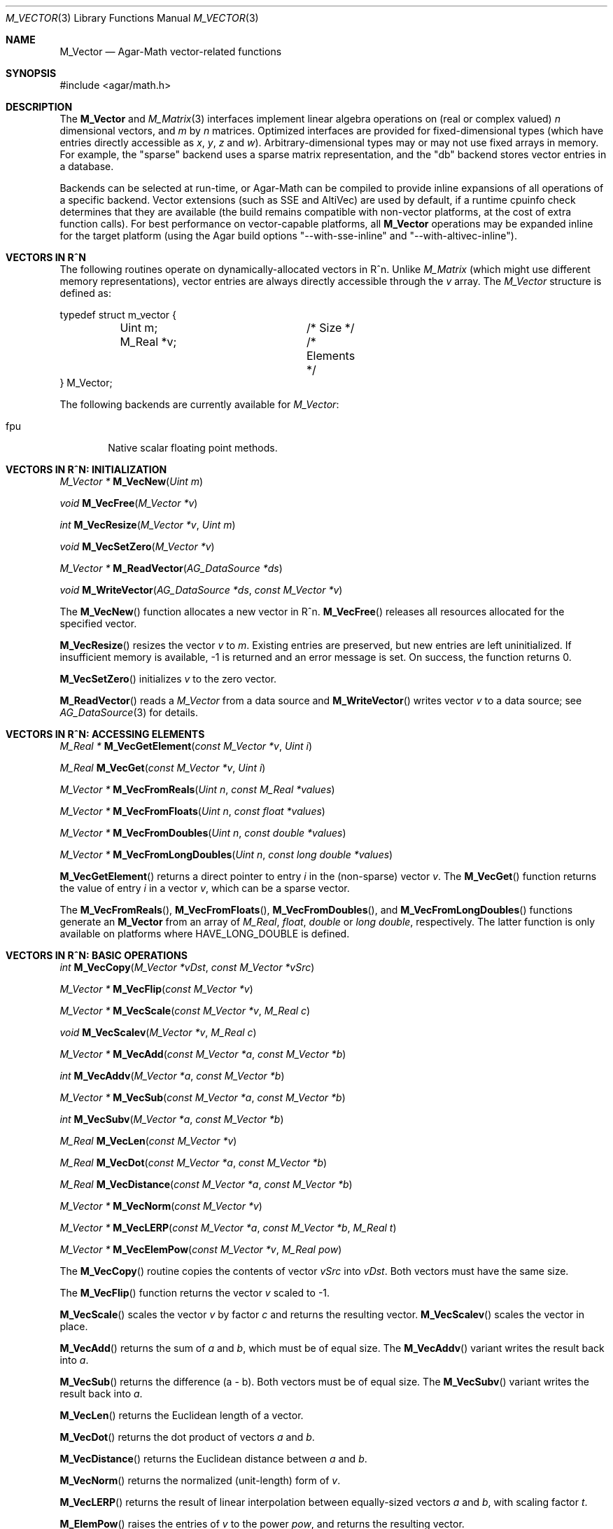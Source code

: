 .\"
.\" Copyright (c) 2009-2013 Hypertriton, Inc. <http://hypertriton.com/>
.\"
.\" Redistribution and use in source and binary forms, with or without
.\" modification, are permitted provided that the following conditions
.\" are met:
.\" 1. Redistributions of source code must retain the above copyright
.\"    notice, this list of conditions and the following disclaimer.
.\" 2. Redistributions in binary form must reproduce the above copyright
.\"    notice, this list of conditions and the following disclaimer in the
.\"    documentation and/or other materials provided with the distribution.
.\" 
.\" THIS SOFTWARE IS PROVIDED BY THE AUTHOR ``AS IS'' AND ANY EXPRESS OR
.\" IMPLIED WARRANTIES, INCLUDING, BUT NOT LIMITED TO, THE IMPLIED
.\" WARRANTIES OF MERCHANTABILITY AND FITNESS FOR A PARTICULAR PURPOSE
.\" ARE DISCLAIMED. IN NO EVENT SHALL THE AUTHOR BE LIABLE FOR ANY DIRECT,
.\" INDIRECT, INCIDENTAL, SPECIAL, EXEMPLARY, OR CONSEQUENTIAL DAMAGES
.\" (INCLUDING BUT NOT LIMITED TO, PROCUREMENT OF SUBSTITUTE GOODS OR
.\" SERVICES; LOSS OF USE, DATA, OR PROFITS; OR BUSINESS INTERRUPTION)
.\" HOWEVER CAUSED AND ON ANY THEORY OF LIABILITY, WHETHER IN CONTRACT,
.\" STRICT LIABILITY, OR TORT (INCLUDING NEGLIGENCE OR OTHERWISE) ARISING
.\" IN ANY WAY OUT OF THE USE OF THIS SOFTWARE EVEN IF ADVISED OF THE
.\" POSSIBILITY OF SUCH DAMAGE.
.\"
.Dd July 20, 2009
.Dt M_VECTOR 3
.Os
.ds vT Agar-Math API Reference
.ds oS Agar 1.5.0
.Sh NAME
.Nm M_Vector
.Nd Agar-Math vector-related functions
.Sh SYNOPSIS
.Bd -literal
#include <agar/math.h>
.Ed
.Sh DESCRIPTION
.\" BEGIN DUP in M_Vector(3)
The
.Nm
and
.Xr M_Matrix 3
interfaces implement linear algebra operations on (real or complex valued)
.Va n
dimensional vectors, and
.Va m
by
.Va n
matrices.
Optimized interfaces are provided for fixed-dimensional types (which have
entries directly accessible as
.Va x ,
.Va y ,
.Va z
and
.Va w ) .
Arbitrary-dimensional types may or may not use fixed arrays in memory.
For example, the "sparse" backend uses a sparse matrix representation,
and the "db" backend stores vector entries in a database.
.Pp
Backends can be selected at run-time, or Agar-Math can be compiled to
provide inline expansions of all operations of a specific backend.
Vector extensions (such as SSE and AltiVec) are used by default, if
a runtime cpuinfo check determines that they are available (the build
remains compatible with non-vector platforms, at the cost of extra
function calls).
For best performance on vector-capable platforms, all
.Nm
operations may be expanded inline for the target platform (using the
Agar build options "--with-sse-inline" and "--with-altivec-inline").
.\" END DUP
.Sh VECTORS IN R^N
The following routines operate on dynamically-allocated vectors in R^n.
Unlike
.Ft M_Matrix
(which might use different memory representations), vector entries are always
directly accessible through the
.Va v
array.
The
.Ft M_Vector
structure is defined as:
.Bd -literal
typedef struct m_vector {
	Uint m;			/* Size */
	M_Real *v;		/* Elements */
} M_Vector;
.Ed
.Pp
The following backends are currently available for
.Ft M_Vector :
.Pp
.Bl -tag -width "fpu " -compact
.It fpu
Native scalar floating point methods.
.El
.Sh VECTORS IN R^N: INITIALIZATION
.nr nS 1
.Ft "M_Vector *"
.Fn M_VecNew "Uint m"
.Pp
.Ft "void"
.Fn M_VecFree "M_Vector *v"
.Pp
.Ft int
.Fn M_VecResize "M_Vector *v" "Uint m"
.Pp
.Ft void
.Fn M_VecSetZero "M_Vector *v"
.Pp
.Ft "M_Vector *"
.Fn M_ReadVector "AG_DataSource *ds"
.Pp
.Ft void
.Fn M_WriteVector "AG_DataSource *ds" "const M_Vector *v"
.Pp
.nr nS 0
The
.Fn M_VecNew
function allocates a new vector in R^n.
.Fn M_VecFree
releases all resources allocated for the specified vector.
.Pp
.Fn M_VecResize
resizes the vector
.Fa v
to
.Fa m .
Existing entries are preserved, but new entries are left uninitialized.
If insufficient memory is available, -1 is returned and an error message
is set.
On success, the function returns 0.
.Pp
.Fn M_VecSetZero
initializes
.Fa v
to the zero vector.
.Pp
.Fn M_ReadVector
reads a
.Ft M_Vector
from a data source and
.Fn M_WriteVector
writes vector
.Fa v
to a data source; see
.Xr AG_DataSource 3
for details.
.Sh VECTORS IN R^N: ACCESSING ELEMENTS
.nr nS 1
.Ft "M_Real *"
.Fn M_VecGetElement "const M_Vector *v" "Uint i"
.Pp
.Ft "M_Real"
.Fn M_VecGet "const M_Vector *v" "Uint i"
.Pp
.Ft "M_Vector *"
.Fn M_VecFromReals "Uint n" "const M_Real *values"
.Pp
.Ft "M_Vector *"
.Fn M_VecFromFloats "Uint n" "const float *values"
.Pp
.Ft "M_Vector *"
.Fn M_VecFromDoubles "Uint n" "const double *values"
.Pp
.Ft "M_Vector *"
.Fn M_VecFromLongDoubles "Uint n" "const long double *values"
.Pp
.nr nS 0
.Fn M_VecGetElement
returns a direct pointer to entry
.Fa i
in the (non-sparse) vector
.Fa v .
The
.Fn M_VecGet
function returns the value of entry
.Fa i
in a vector
.Fa v ,
which can be a sparse vector.
.Pp
The
.Fn M_VecFromReals ,
.Fn M_VecFromFloats ,
.Fn M_VecFromDoubles ,
and
.Fn M_VecFromLongDoubles 
functions generate an
.Nm
from an array of
.Ft M_Real ,
.Ft float ,
.Ft double
or
.Ft "long double" ,
respectively.
The latter function is only available on platforms where
.Dv HAVE_LONG_DOUBLE
is defined.
.Sh VECTORS IN R^N: BASIC OPERATIONS
.nr nS 1
.Ft int
.Fn M_VecCopy "M_Vector *vDst" "const M_Vector *vSrc"
.Pp
.Ft "M_Vector *"
.Fn M_VecFlip "const M_Vector *v"
.Pp
.Ft "M_Vector *"
.Fn M_VecScale "const M_Vector *v" "M_Real c"
.Pp
.Ft "void"
.Fn M_VecScalev "M_Vector *v" "M_Real c"
.Pp
.Ft "M_Vector *"
.Fn M_VecAdd "const M_Vector *a" "const M_Vector *b"
.Pp
.Ft int
.Fn M_VecAddv "M_Vector *a" "const M_Vector *b"
.Pp
.Ft "M_Vector *"
.Fn M_VecSub "const M_Vector *a" "const M_Vector *b"
.Pp
.Ft int
.Fn M_VecSubv "M_Vector *a" "const M_Vector *b"
.Pp
.Ft M_Real
.Fn M_VecLen "const M_Vector *v"
.Pp
.Ft M_Real
.Fn M_VecDot "const M_Vector *a" "const M_Vector *b"
.Pp
.Ft M_Real
.Fn M_VecDistance "const M_Vector *a" "const M_Vector *b"
.Pp
.Ft "M_Vector *"
.Fn M_VecNorm "const M_Vector *v"
.Pp
.Ft "M_Vector *"
.Fn M_VecLERP "const M_Vector *a" "const M_Vector *b" "M_Real t"
.Pp
.Ft "M_Vector *"
.Fn M_VecElemPow "const M_Vector *v" "M_Real pow"
.Pp
.nr nS 0
The
.Fn M_VecCopy
routine copies the contents of vector
.Fa vSrc
into
.Fa vDst .
Both vectors must have the same size.
.Pp
The
.Fn M_VecFlip
function returns the vector
.Fa v
scaled to -1.
.Pp
.Fn M_VecScale
scales the vector
.Fa v
by factor
.Fa c
and returns the resulting vector.
.Fn M_VecScalev
scales the vector in place.
.Pp
.Fn M_VecAdd
returns the sum of
.Fa a
and
.Fa b ,
which must be of equal size.
The
.Fn M_VecAddv
variant writes the result back into
.Fa a .
.Pp
.Fn M_VecSub
returns the difference (a - b).
Both vectors must be of equal size.
The
.Fn M_VecSubv
variant writes the result back into
.Fa a .
.Pp
.Fn M_VecLen
returns the Euclidean length of a vector.
.Pp
.Fn M_VecDot
returns the dot product of vectors
.Fa a
and
.Fa b .
.Pp
.Fn M_VecDistance
returns the Euclidean distance between
.Fa a
and
.Fa b .
.Pp
.Fn M_VecNorm
returns the normalized (unit-length) form of
.Fa v .
.Pp
.Fn M_VecLERP
returns the result of linear interpolation between equally-sized vectors
.Fa a
and
.Fa b ,
with scaling factor
.Fa t .
.Pp
.Fn M_ElemPow
raises the entries of
.Fa v
to the power
.Fa pow ,
and returns the resulting vector.
.\" MANLINK(M_Vector2)
.Sh VECTORS IN R^2
The following routines operate on vectors in R^2, which are always
represented by the structure:
.Bd -literal
typedef struct m_vector2 {
	M_Real x, y;
} M_Vector2;
.Ed
.Pp
The following backends are currently available for
.Ft M_Vector2 :
.Pp
.Bl -tag -width "fpu " -compact
.It fpu
Native scalar floating point methods.
.El
.Sh VECTORS IN R^2: INITIALIZATION
.nr nS 1
.Ft M_Vector2
.Fn M_VecI2 "void"
.Pp
.Ft M_Vector2
.Fn M_VecJ2 "void"
.Pp
.Ft M_Vector2
.Fn M_VecZero2 "void"
.Pp
.Ft M_Vector2
.Fn M_VecGet2 "M_Real x" "M_Real y"
.Pp
.Ft M_Vector2
.Fn M_VECTOR2 "M_Real x" "M_Real y"
.Pp
.Ft void
.Fn M_VecSet2 "M_Vector2 *v" "M_Real x" "M_Real y"
.Pp
.Ft void
.Fn M_VecCopy2 "M_Vector2 *vDst" "const M_Vector2 *vSrc"
.Pp
.Ft M_Vector2
.Fn M_VecFromProj2 "M_Vector3 p"
.Pp
.Ft M_Vector3
.Fn M_VecToProj2 "M_Vector2 v" "M_Real z"
.Pp
.Ft M_Vector2
.Fn M_ReadVector2 "AG_DataSource *ds"
.Pp
.Ft void
.Fn M_WriteVector2 "AG_DataSource *ds" "const M_Vector2 *v"
.Pp
.nr nS 0
The
.Fn M_VecI2
and
.Fn M_VecJ2
routines return the basis vectors [1;0] and [0;1], respectively.
.Fn M_VecZero2
returns the zero vector [0;0].
.Fn M_VecGet2
returns the vector [x,y].
The
.Fn M_VECTOR2
macro expands to a static initializer for the vector [x,y].
.Pp
.Fn M_VecSet2
writes the values [x,y] into vector
.Fa v
(note that entries are also directly accessible via the
.Ft M_Vector2
structure).
.Pp
.Fn M_VecFromProj2
returns an Euclidean vector corresponding to
.Fa p
in projective space.
If
.Fa p
is at infinity, a fatal divide-by-zero condition is raised.
.Fn M_VecToProj2
returns the vector in projective space corresponding to
.Fa v
in Euclidean space (if w=1), or
.Fa v
at infinity (if w=0).
.Pp
.Fn M_ReadVector2
reads a
.Ft M_Vector2
from a data source and
.Fn M_WriteVector2
writes vector
.Fa v
to a data source; see
.Xr AG_DataSource 3
for details.
.Sh VECTORS IN R^2: BASIC OPERATIONS
.nr nS 1
.Ft int
.Fn M_VecCopy2 "M_Vector2 *vDst" "const M_Vector2 *vSrc"
.Pp
.Ft M_Vector2
.Fn M_VecFlip2 "M_Vector2 v"
.Pp
.Ft M_Real
.Fn M_VecLen2 "M_Vector2 v"
.Pp
.Ft M_Real
.Fn M_VecLen2p "const M_Vector2 *v"
.Pp
.Ft M_Real
.Fn M_VecDot2 "M_Vector2 a" "M_Vector2 b"
.Pp
.Ft M_Real
.Fn M_VecDot2p "const M_Vector2 *a" "const M_Vector2 *b"
.Pp
.Ft M_Real
.Fn M_VecPerpDot2 "M_Vector2 a" "M_Vector2 b"
.Pp
.Ft M_Real
.Fn M_VecPerpDot2p "const M_Vector2 *a" "const M_Vector2 *b"
.Pp
.Ft M_Real
.Fn M_VecDistance2 "M_Vector2 a" "M_Vector2 b"
.Pp
.Ft M_Real
.Fn M_VecDistance2p "const M_Vector2 *a" "const M_Vector2 *b"
.Pp
.Ft M_Vector2
.Fn M_VecNorm2 "M_Vector2 v"
.Pp
.Ft M_Vector2
.Fn M_VecNorm2p "const M_Vector2 *v"
.Pp
.Ft void
.Fn M_VecNorm2v "M_Vector2 *v"
.Pp
.Ft M_Vector2
.Fn M_VecScale2 "M_Vector2 v" "M_Real c"
.Pp
.Ft M_Vector2
.Fn M_VecScale2p "const M_Vector2 *v" "M_Real c"
.Pp
.Ft void
.Fn M_VecScale2v "M_Vector2 *v" "M_Real c"
.Pp
.Ft M_Vector2
.Fn M_VecAdd2 "M_Vector2 a" "M_Vector2 b"
.Pp
.Ft M_Vector2
.Fn M_VecAdd2p "const M_Vector2 *a" "const M_Vector2 *b"
.Pp
.Ft void
.Fn M_VecAdd2v "M_Vector2 *a" "const M_Vector2 *b"
.Pp
.Ft M_Vector2
.Fn M_VecSum2 "const M_Vector2 *vs" "Uint count"
.Pp
.Ft M_Vector2
.Fn M_VecSub2 "M_Vector2 a" "M_Vector2 b"
.Pp
.Ft M_Vector2
.Fn M_VecSub2p "const M_Vector2 *a" "const M_Vector2 *b"
.Pp
.Ft void
.Fn M_VecSub2v "M_Vector2 *a" "const M_Vector2 *b"
.Pp
.Ft M_Vector2
.Fn M_VecAvg2 "M_Vector2 a" "M_Vector2 b"
.Pp
.Ft M_Vector2
.Fn M_VecAvg2p "const M_Vector2 *a" "const M_Vector2 *b"
.Pp
.Ft M_Vector2
.Fn M_VecLERP2 "M_Vector2 a" "M_Vector2 b" "M_Real t"
.Pp
.Ft M_Vector2
.Fn M_VecLERP2p "M_Vector2 *a" "M_Vector2 *b" "M_Real t"
.Pp
.Ft M_Vector2
.Fn M_VecElemPow2 "M_Vector2 *v" "M_Real pow"
.Pp
.Ft M_Real
.Fn M_VecVecAngle2 "M_Vector2 a" "M_Vector2 b"
.Pp
.nr nS 0
The
.Fn M_VecCopy2
function copies the contents of vector
.Fa vSrc
into
.Fa vDst .
.Pp
The function
.Fn M_VecFlip2
returns the vector scaled to -1.
.Pp
.Fn M_VecLen2
and
.Fn M_VecLen2p
return the real length of vector
.Fa v ,
that is Sqrt(x^2 + y^2).
.Pp
.Fn M_VecDot2
and
.Fn M_VecDot2p
return the dot product of vectors
.Fa a
and
.Fa b ,
that is (a.x*b.x + a.y*b.y).
.Pp
.Fn M_VecPerpDot2
and
.Fn M_VecPerpDot2p
compute the "perp dot product" of
.Fa a
and
.Fa b ,
which is (a.x*b.y - a.y*b.x).
.Pp
.Fn M_VecDistance2
and
.Fn M_VecDistance2p
return the real distance between vectors
.Fa a
and
.Fa b ,
that is the length of the difference vector (a - b).
.Pp
.Fn M_VecNorm2
and
.Fn M_VecNorm2p
return the normalized (unit-length) form of
.Fa v .
The
.Fn M_VecNorm2v
variant normalizes the vector in-place.
.Pp
.Fn M_VecScale2
and
.Fn M_VecScale2p
multiplies vector
.Fa v
by scalar
.Fa c
and returns the result.
The
.Fn M_VecScale2v
variant scales the vector in-place.
.Pp
.Fn M_VecAdd2
and
.Fn M_VecAdd2p
return the sum of vectors
.Fa a
and
.Fa b .
The
.Fn M_VecAdd2v
variant returns the result back into
.Fa a .
The
.Fn M_VecSum2
function returns the vector sum of the
.Fa count
vectors in the
.Fa vs
array.
.Pp
.Fn M_VecSub2
and
.Fn M_VecSub2p
return the difference of vectors (a-b).
The
.Fn M_VecSub2v
variant returns the result back into
.Fa a .
.Pp
The
.Fn M_VecAvg2
and
.Fn M_VecAvg2p
routines compute the average of two vectors (a+b)/2.
.Pp
The functions
.Fn M_VecLERP2
and
.Fn M_VecLERP2p
interpolate linearly between vectors
.Fa a
and
.Fa b ,
using the scaling factor
.Fa t
and returns the result.
The result is computed as a+(b-a)*t.
.Pp
.Fn M_VecElemPow2
raises the entries of
.Fa v
to the power
.Fa pow ,
and returns the resulting vector.
.Pp
.Fn M_VecVecAngle2
returns the angle (in radians) between vectors
.Fa a
and
.Fa b ,
about the origin.
.\" MANLINK(M_Vector3)
.Sh VECTORS IN R^3
The following routines operate on vectors in R^3, which are represented
by the structure:
.Bd -literal
#ifdef HAVE_SSE
typedef union m_vector3 {
	__m128 m128;
	struct { float x, y, z, _pad; };
} M_Vector3;
#else
typedef struct m_vector3 {
	M_Real x, y, z;
} M_Vector3;
#endif
.Ed
.Pp
Notice that SIMD extensions force single-precision floats, regardless of
the precision for which Agar-Math was built (if a 3-dimensional vector of
higher precision is required, the general
.Ft M_Vector
type may be used).
.Pp
The following backends are currently available for
.Ft M_Vector3 :
.Pp
.Bl -tag -width "fpu " -compact
.It fpu
Native scalar floating point methods.
.It sse
Accelerate operations using Streaming SIMD Extensions (SSE).
.It sse3
Accelerate operations using SSE3 extensions.
.El
.Sh VECTORS IN R^3: INITIALIZATION
.nr nS 1
.Ft M_Vector3
.Fn M_VecI3 "void"
.Pp
.Ft M_Vector3
.Fn M_VecJ3 "void"
.Pp
.Ft M_Vector3
.Fn M_VecK3 "void"
.Pp
.Ft M_Vector3
.Fn M_VecZero3 "void"
.Pp
.Ft M_Vector3
.Fn M_VecGet3 "M_Real x" "M_Real y" "M_Real z"
.Pp
.Ft M_Vector3
.Fn M_VECTOR3 "M_Real x" "M_Real y" "M_Real z"
.Pp
.Ft void
.Fn M_VecSet3 "M_Vector3 *v" "M_Real x" "M_Real y" "M_Real z"
.Pp
.Ft void
.Fn M_VecCopy3 "M_Vector3 *vDst" "const M_Vector3 *vSrc"
.Pp
.Ft M_Vector3
.Fn M_VecFromProj3 "M_Vector4 p"
.Pp
.Ft M_Vector4
.Fn M_VecToProj3 "M_Vector3 v" "M_Real w"
.Pp
.Ft M_Vector3
.Fn M_ReadVector3 "AG_DataSource *ds"
.Pp
.Ft void
.Fn M_WriteVector3 "AG_DataSource *ds" "const M_Vector3 *v"
.Pp
.nr nS 0
The
.Fn M_VecI3 ,
.Fn M_VecJ3
and
.Fn M_VecK3
routines return the basis vectors [1;0;0], [0;1;0] and [0;0;1], respectively.
.Fn M_VecZero3
returns the zero vector [0;0;0].
.Fn M_VecGet3
returns the vector [x,y,z].
The
.Fn M_VECTOR3
macro expands to a static initializer for the vector [x,y,z].
.Pp
.Fn M_VecSet3
writes the values [x,y,z] into vector
.Fa v
(note that entries are also directly accessible via the
.Ft M_Vector3
structure).
.Pp
.Fn M_VecFromProj3
returns an Euclidean vector corresponding to the specified vector
.Fa p
in projective space.
If
.Fa p
is at infinity, a fatal divide-by-zero condition is raised.
.Pp
.Fn M_ReadVector3
reads a
.Ft M_Vector3
from a data source and
.Fn M_WriteVector3
writes vector
.Fa v
to a data source; see
.Xr AG_DataSource 3
for details.
.Sh VECTORS IN R^3: BASIC OPERATIONS
.nr nS 1
.Ft int
.Fn M_VecCopy3 "M_Vector3 *vDst" "const M_Vector3 *vSrc"
.Pp
.Ft M_Vector3
.Fn M_VecFlip3 "M_Vector3 v"
.Pp
.Ft M_Real
.Fn M_VecLen3 "M_Vector3 v"
.Pp
.Ft M_Real
.Fn M_VecLen3p "const M_Vector3 *v"
.Pp
.Ft M_Real
.Fn M_VecDot3 "M_Vector3 a" "M_Vector3 b"
.Pp
.Ft M_Real
.Fn M_VecDot3p "const M_Vector3 *a" "const M_Vector3 *b"
.Pp
.Ft M_Real
.Fn M_VecDistance3 "M_Vector3 a" "M_Vector3 b"
.Pp
.Ft M_Real
.Fn M_VecDistance3p "const M_Vector3 *a" "const M_Vector3 *b"
.Pp
.Ft M_Vector3
.Fn M_VecNorm3 "M_Vector3 v"
.Pp
.Ft M_Vector3
.Fn M_VecNorm3p "const M_Vector3 *v"
.Pp
.Ft void
.Fn M_VecNorm3v "M_Vector3 *v"
.Pp
.Ft M_Vector3
.Fn M_VecCross3 "M_Vector3 a" "M_Vector3 b"
.Pp
.Ft M_Vector3
.Fn M_VecCross3p "const M_Vector3 *a" "const M_Vector3 *b"
.Pp
.Ft M_Vector3
.Fn M_VecNormCross3 "M_Vector3 a" "M_Vector3 b"
.Pp
.Ft M_Vector3
.Fn M_VecNormCross3p "const M_Vector3 *a" "const M_Vector3 *b"
.Pp
.Ft M_Vector3
.Fn M_VecScale3 "M_Vector3 v" "M_Real c"
.Pp
.Ft M_Vector3
.Fn M_VecScale3p "const M_Vector3 *v" "M_Real c"
.Pp
.Ft void
.Fn M_VecScale3v "M_Vector3 *v" "M_Real c"
.Pp
.Ft M_Vector3
.Fn M_VecAdd3 "M_Vector3 a" "M_Vector3 b"
.Pp
.Ft M_Vector3
.Fn M_VecAdd3p "const M_Vector3 *a" "const M_Vector3 *b"
.Pp
.Ft void
.Fn M_VecAdd3v "M_Vector3 *a" "const M_Vector3 *b"
.Pp
.Ft M_Vector3
.Fn M_VecSum3 "const M_Vector3 *vs" "Uint count"
.Pp
.Ft M_Vector3
.Fn M_VecSub3 "M_Vector3 a" "M_Vector3 b"
.Pp
.Ft M_Vector3
.Fn M_VecSub3p "const M_Vector3 *a" "const M_Vector3 *b"
.Pp
.Ft void
.Fn M_VecSub3v "M_Vector3 *a" "const M_Vector3 *b"
.Pp
.Ft M_Vector3
.Fn M_VecAvg3 "M_Vector3 a" "M_Vector3 b"
.Pp
.Ft M_Vector3
.Fn M_VecAvg3p "const M_Vector3 *a" "const M_Vector3 *b"
.Pp
.Ft M_Vector3
.Fn M_VecLERP3 "M_Vector3 a" "M_Vector3 b" "M_Real t"
.Pp
.Ft M_Vector3
.Fn M_VecLERP3p "M_Vector3 *a" "M_Vector3 *b" "M_Real t"
.Pp
.Ft M_Vector3
.Fn M_VecElemPow3 "M_Vector3 *v" "M_Real pow"
.Pp
.Ft void
.Fn M_VecVecAngle3 "M_Vector3 a" "M_Vector3 b" "M_Real *theta" "M_Real *phi"
.Pp
.nr nS 0
The
.Fn M_VecCopy3
function copies the contents of vector
.Fa vSrc
into
.Fa vDst .
.Pp
The function
.Fn M_VecFlip3
returns the vector scaled to -1.
.Pp
.Fn M_VecLen3
and
.Fn M_VecLen3p
return the real length of vector
.Fa v ,
that is Sqrt(x^2 + y^2 + z^2).
.Pp
.Fn M_VecDot3
and
.Fn M_VecDot3p
return the dot product of vectors
.Fa a
and
.Fa b ,
that is (a.x*b.x + a.y*b.y + a.z*b.z).
.Pp
.Fn M_VecDistance3
and
.Fn M_VecDistance3p
return the real distance between vectors
.Fa a
and
.Fa b ,
that is the length of the difference vector (a - b).
.Pp
.Fn M_VecNorm3
and
.Fn M_VecNorm3p
return the normalized (unit-length) form of
.Fa v .
The
.Fn M_VecNorm3v
variant normalizes the vector in-place.
.Pp
.Fn M_VecCross3
and
.Fn M_VecCross3p
return the cross-product (also known as the "vector product" or "Gibbs
vector product) of vectors
.Fa a
and
.Fa b .
.Pp
.Fn M_VecNormCross3
and
.Fn M_VecNormCross3
return the normalized cross-product of vectors
.Fa a
and
.Fa b .
This is a useful operation in computer graphics (e.g., for computing plane
normals from the vertices of a triangle).
.Pp
.Fn M_VecScale3
and
.Fn M_VecScale3p
multiplies vector
.Fa v
by scalar
.Fa c
and returns the result.
The
.Fn M_VecScale3v
variant scales the vector in-place.
.Pp
.Fn M_VecAdd3
and
.Fn M_VecAdd3p
return the sum of vectors
.Fa a
and
.Fa b .
The
.Fn M_VecAdd3v
variant returns the result back into
.Fa a .
The
.Fn M_VecSum3
function returns the vector sum of the
.Fa count
vectors in the
.Fa vs
array.
.Pp
.Fn M_VecSub3
and
.Fn M_VecSub3p
return the difference of vectors (a-b).
The
.Fn M_VecSub3v
variant returns the result back into
.Fa a .
.Pp
The
.Fn M_VecAvg3
and
.Fn M_VecAvg3p
routines compute the average of two vectors (a+b)/2.
.Pp
The functions
.Fn M_VecLERP3
and
.Fn M_VecLERP3p
interpolate linearly between vectors
.Fa a
and
.Fa b ,
using the scaling factor
.Fa t
and returns the result.
The result is computed as a+(b-a)*t.
.Pp
.Fn M_VecElemPow3
raises the entries of
.Fa v
to the power
.Fa pow ,
and returns the resulting vector.
.Pp
.Fn M_VecVecAngle3
returns the two angles (in radians) between vectors
.Fa a
and
.Fa b ,
about the origin.
.\" MANLINK(M_Vector4)
.Sh VECTORS IN R^4
The following routines operate on vectors in R^4, which are represented
by the structure:
.Bd -literal
#ifdef HAVE_SSE
typedef union m_vector4 {
	__m128 m128;
	struct { float x, y, z, w; };
} M_Vector4;
#else
typedef struct m_vector4 {
	M_Real x, y, z, w;
} M_Vector4;
#endif
.Ed
.Pp
Notice that SIMD extensions force single-precision floats, regardless of the
precision for which Agar-Math was built (if a 4-dimensional vector of higher
precision is required, the general
.Ft M_Vector
type may be used).
.Pp
The following backends are currently available for
.Ft M_Vector4 :
.Pp
.Bl -tag -width "fpu " -compact
.It fpu
Native scalar floating point methods.
.It sse
Accelerate operations using Streaming SIMD Extensions (SSE).
.It sse3
Accelerate operations using SSE3 extensions.
.El
.Sh VECTORS IN R^4: INITIALIZATION
.nr nS 1
.Ft M_Vector4
.Fn M_VecI4 "void"
.Pp
.Ft M_Vector4
.Fn M_VecJ4 "void"
.Pp
.Ft M_Vector4
.Fn M_VecK4 "void"
.Pp
.Ft M_Vector4
.Fn M_VecL4 "void"
.Pp
.Ft M_Vector4
.Fn M_VecZero4 "void"
.Pp
.Ft M_Vector4
.Fn M_VecGet4 "M_Real x" "M_Real y" "M_Real z" "M_Real w"
.Pp
.Ft M_Vector4
.Fn M_VECTOR4 "M_Real x" "M_Real y" "M_Real z" "M_Real w"
.Pp
.Ft void
.Fn M_VecSet4 "M_Vector4 *v" "M_Real x" "M_Real y" "M_Real z" "M_Real w"
.Pp
.Ft void
.Fn M_VecCopy4 "M_Vector4 *vDst" "const M_Vector4 *vSrc"
.Pp
.Ft M_Vector4
.Fn M_ReadVector4 "AG_DataSource *ds"
.Pp
.Ft void
.Fn M_WriteVector4 "AG_DataSource *ds" "const M_Vector4 *v"
.Pp
.nr nS 0
The
.Fn M_VecI4 ,
.Fn M_VecJ4 ,
.Fn M_VecK4
and
.Fn M_VecL4
routines return the basis vectors [1;0;0;0], [0;1;0;0], [0;0;1;0] and [0;0;0;1],
respectively.
.Fn M_VecZero4
returns the zero vector [0;0;0;0].
.Fn M_VecGet4
returns the vector [x,y,z,w].
The
.Fn M_VECTOR4
macro expands to a static initializer for the vector [x,y,z,w].
.Pp
.Fn M_VecSet4
writes the values [x,y,z,w] into vector
.Fa v
(note that entries are also directly accessible via the
.Ft M_Vector4
structure).
.Pp
.Pp
.Fn M_ReadVector4
reads a
.Ft M_Vector4
from a data source and
.Fn M_WriteVector4
writes vector
.Fa v
to a data source; see
.Xr AG_DataSource 4
for details.
.Sh VECTORS IN R^4: BASIC OPERATIONS
.nr nS 1
.Ft int
.Fn M_VecCopy4 "M_Vector4 *vDst" "const M_Vector4 *vSrc"
.Pp
.Ft M_Vector4
.Fn M_VecFlip4 "M_Vector4 v"
.Pp
.Ft M_Real
.Fn M_VecLen4 "M_Vector4 v"
.Pp
.Ft M_Real
.Fn M_VecLen4p "const M_Vector4 *v"
.Pp
.Ft M_Real
.Fn M_VecDot4 "M_Vector4 a" "M_Vector4 b"
.Pp
.Ft M_Real
.Fn M_VecDot4p "const M_Vector4 *a" "const M_Vector4 *b"
.Pp
.Ft M_Real
.Fn M_VecDistance4 "M_Vector4 a" "M_Vector4 b"
.Pp
.Ft M_Real
.Fn M_VecDistance4p "const M_Vector4 *a" "const M_Vector4 *b"
.Pp
.Ft M_Vector4
.Fn M_VecNorm4 "M_Vector4 v"
.Pp
.Ft M_Vector4
.Fn M_VecNorm4p "const M_Vector4 *v"
.Pp
.Ft void
.Fn M_VecNorm4v "M_Vector4 *v"
.Pp
.Ft M_Vector4
.Fn M_VecScale4 "M_Vector4 v" "M_Real c"
.Pp
.Ft M_Vector4
.Fn M_VecScale4p "const M_Vector4 *v" "M_Real c"
.Pp
.Ft void
.Fn M_VecScale4v "M_Vector4 *v" "M_Real c"
.Pp
.Ft M_Vector4
.Fn M_VecAdd4 "M_Vector4 a" "M_Vector4 b"
.Pp
.Ft M_Vector4
.Fn M_VecAdd4p "const M_Vector4 *a" "const M_Vector4 *b"
.Pp
.Ft void
.Fn M_VecAdd4v "M_Vector4 *a" "const M_Vector4 *b"
.Pp
.Ft M_Vector4
.Fn M_VecSum4 "const M_Vector4 *vs" "Uint count"
.Pp
.Ft M_Vector4
.Fn M_VecSub4 "M_Vector4 a" "M_Vector4 b"
.Pp
.Ft M_Vector4
.Fn M_VecSub4p "const M_Vector4 *a" "const M_Vector4 *b"
.Pp
.Ft void
.Fn M_VecSub4v "M_Vector4 *a" "const M_Vector4 *b"
.Pp
.Ft M_Vector4
.Fn M_VecAvg4 "M_Vector4 a" "M_Vector4 b"
.Pp
.Ft M_Vector4
.Fn M_VecAvg4p "const M_Vector4 *a" "const M_Vector4 *b"
.Pp
.Ft M_Vector4
.Fn M_VecLERP4 "M_Vector4 a" "M_Vector4 b" "M_Real t"
.Pp
.Ft M_Vector4
.Fn M_VecLERP4p "M_Vector4 *a" "M_Vector4 *b" "M_Real t"
.Pp
.Ft M_Vector4
.Fn M_VecElemPow4 "M_Vector4 *v" "M_Real pow"
.Pp
.Ft void
.Fn M_VecVecAngle4 "M_Vector4 a" "M_Vector4 b" "M_Real *phi1" "M_Real *phi2" "M_Real *phi3"
.Pp
.nr nS 0
The
.Fn M_VecCopy4
function copies the contents of vector
.Fa vSrc
into
.Fa vDst .
.Pp
The function
.Fn M_VecFlip4
returns the vector scaled to -1.
.Pp
.Fn M_VecLen4
and
.Fn M_VecLen4p
return the real length of vector
.Fa v ,
that is Sqrt(x^2 + y^2 + z^2 + w^2).
.Pp
.Fn M_VecDot4
and
.Fn M_VecDot4p
return the dot product of vectors
.Fa a
and
.Fa b ,
that is (a.x*b.x + a.y*b.y + a.z*b.z + a.w*b.w).
.Pp
.Fn M_VecDistance4
and
.Fn M_VecDistance4p
return the real distance between vectors
.Fa a
and
.Fa b ,
that is the length of the difference vector (a - b).
.Pp
.Fn M_VecNorm4
and
.Fn M_VecNorm4p
return the normalized (unit-length) form of
.Fa v .
The
.Fn M_VecNorm4v
variant normalizes the vector in-place.
.Pp
.Fn M_VecScale4
and
.Fn M_VecScale4p
multiplies vector
.Fa v
by scalar
.Fa c
and returns the result.
The
.Fn M_VecScale4v
variant scales the vector in-place.
.Pp
.Fn M_VecAdd4
and
.Fn M_VecAdd4p
return the sum of vectors
.Fa a
and
.Fa b .
The
.Fn M_VecAdd4v
variant returns the result back into
.Fa a .
The
.Fn M_VecSum4
function returns the vector sum of the
.Fa count
vectors in the
.Fa vs
array.
.Pp
.Fn M_VecSub4
and
.Fn M_VecSub4p
return the difference of vectors (a-b).
The
.Fn M_VecSub4v
variant returns the result back into
.Fa a .
.Pp
The
.Fn M_VecAvg4
and
.Fn M_VecAvg4p
routines compute the average of two vectors (a+b)/2.
.Pp
The functions
.Fn M_VecLERP4
and
.Fn M_VecLERP4p
interpolate linearly between vectors
.Fa a
and
.Fa b ,
using the scaling factor
.Fa t
and returns the result.
The result is computed as a+(b-a)*t.
.Pp
.Fn M_VecElemPow4
raises the entries of
.Fa v
to the power
.Fa pow ,
and returns the resulting vector.
.Pp
.Fn M_VecVecAngle4
returns the three angles (in radians) between vectors
.Fa a
and
.Fa b ,
about the origin.
.Sh SEE ALSO
.Xr AG_Intro 3 ,
.Xr M_Real 3 ,
.Xr M_Complex 3 ,
.Xr M_Quaternion 3 ,
.Xr M_Matrix 3 ,
.Xr M_Matview 3
.Sh HISTORY
The
.Nm
interface first appeared in Agar 1.3.4.
